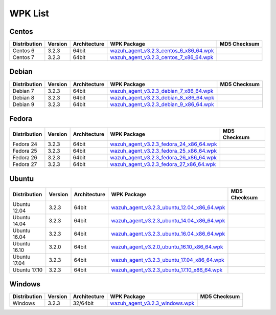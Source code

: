 .. Copyright (C) 2018 Wazuh, Inc.

.. _wpk-list:

WPK List
========

Centos
------

+--------------+---------+--------------+------------------------------------------------------------------------------------------------------------------------------------------------+----------------------------------+
| Distribution | Version | Architecture | WPK Package                                                                                                                                    | MD5 Checksum                     |
+==============+=========+==============+================================================================================================================================================+==================================+
|   Centos 6   |  3.2.3  |    64bit     | `wazuh_agent_v3.2.3_centos_6_x86_64.wpk <https://packages.wazuh.com/wpk/centos/6/x86_64/wazuh_agent_v3.2.3_centos_6_x86_64.wpk>`_              |                                  |
+--------------+---------+--------------+------------------------------------------------------------------------------------------------------------------------------------------------+----------------------------------+
|   Centos 7   |  3.2.3  |    64bit     | `wazuh_agent_v3.2.3_centos_7_x86_64.wpk <https://packages.wazuh.com/wpk/centos/7/x86_64/wazuh_agent_v3.2.3_centos_7_x86_64.wpk>`_              |                                  |
+--------------+---------+--------------+------------------------------------------------------------------------------------------------------------------------------------------------+----------------------------------+

Debian
------

+--------------+---------+--------------+------------------------------------------------------------------------------------------------------------------------------------------------+----------------------------------+
| Distribution | Version | Architecture | WPK Package                                                                                                                                    | MD5 Checksum                     |
+==============+=========+==============+================================================================================================================================================+==================================+
|   Debian 7   |  3.2.3  |    64bit     | `wazuh_agent_v3.2.3_debian_7_x86_64.wpk <https://packages.wazuh.com/wpk/debian/7/x86_64/wazuh_agent_v3.2.3_debian_7_x86_64.wpk>`_              |                                  |
+--------------+---------+--------------+------------------------------------------------------------------------------------------------------------------------------------------------+----------------------------------+
|   Debian 8   |  3.2.3  |    64bit     | `wazuh_agent_v3.2.3_debian_8_x86_64.wpk <https://packages.wazuh.com/wpk/debian/8/x86_64/wazuh_agent_v3.2.3_debian_8_x86_64.wpk>`_              |                                  |
+--------------+---------+--------------+------------------------------------------------------------------------------------------------------------------------------------------------+----------------------------------+
|   Debian 9   |  3.2.3  |    64bit     | `wazuh_agent_v3.2.3_debian_9_x86_64.wpk <https://packages.wazuh.com/wpk/debian/9/x86_64/wazuh_agent_v3.2.3_debian_9_x86_64.wpk>`_              |                                  |
+--------------+---------+--------------+------------------------------------------------------------------------------------------------------------------------------------------------+----------------------------------+

Fedora
------

+--------------+---------+--------------+------------------------------------------------------------------------------------------------------------------------------------------------+----------------------------------+
| Distribution | Version | Architecture | WPK Package                                                                                                                                    | MD5 Checksum                     |
+==============+=========+==============+================================================================================================================================================+==================================+
|   Fedora 24  |  3.2.3  |    64bit     | `wazuh_agent_v3.2.3_fedora_24_x86_64.wpk <https://packages.wazuh.com/wpk/fedora/24/x86_64/wazuh_agent_v3.2.3_fedora_24_x86_64.wpk>`_           |                                  |
+--------------+---------+--------------+------------------------------------------------------------------------------------------------------------------------------------------------+----------------------------------+
|   Fedora 25  |  3.2.3  |    64bit     | `wazuh_agent_v3.2.3_fedora_25_x86_64.wpk <https://packages.wazuh.com/wpk/fedora/25/x86_64/wazuh_agent_v3.2.3_fedora_25_x86_64.wpk>`_           |                                  |
+--------------+---------+--------------+------------------------------------------------------------------------------------------------------------------------------------------------+----------------------------------+
|   Fedora 26  |  3.2.3  |    64bit     | `wazuh_agent_v3.2.3_fedora_26_x86_64.wpk <https://packages.wazuh.com/wpk/fedora/26/x86_64/wazuh_agent_v3.2.3_fedora_26_x86_64.wpk>`_           |                                  |
+--------------+---------+--------------+------------------------------------------------------------------------------------------------------------------------------------------------+----------------------------------+
|   Fedora 27  |  3.2.3  |    64bit     | `wazuh_agent_v3.2.3_fedora_27_x86_64.wpk <https://packages.wazuh.com/wpk/fedora/27/x86_64/wazuh_agent_v3.2.3_fedora_27_x86_64.wpk>`_           |                                  |
+--------------+---------+--------------+------------------------------------------------------------------------------------------------------------------------------------------------+----------------------------------+

Ubuntu
------

+--------------+---------+--------------+------------------------------------------------------------------------------------------------------------------------------------------------+----------------------------------+
| Distribution | Version | Architecture | WPK Package                                                                                                                                    | MD5 Checksum                     |
+==============+=========+==============+================================================================================================================================================+==================================+
| Ubuntu 12.04 |  3.2.3  |    64bit     | `wazuh_agent_v3.2.3_ubuntu_12.04_x86_64.wpk <https://packages.wazuh.com/wpk/ubuntu/12.04/x86_64/wazuh_agent_v3.2.3_ubuntu_12.04_x86_64.wpk>`_  |                                  |
+--------------+---------+--------------+------------------------------------------------------------------------------------------------------------------------------------------------+----------------------------------+
| Ubuntu 14.04 |  3.2.3  |    64bit     | `wazuh_agent_v3.2.3_ubuntu_14.04_x86_64.wpk <https://packages.wazuh.com/wpk/ubuntu/14.04/x86_64/wazuh_agent_v3.2.3_ubuntu_14.04_x86_64.wpk>`_  |                                  |
+--------------+---------+--------------+------------------------------------------------------------------------------------------------------------------------------------------------+----------------------------------+
| Ubuntu 16.04 |  3.2.3  |    64bit     | `wazuh_agent_v3.2.3_ubuntu_16.04_x86_64.wpk <https://packages.wazuh.com/wpk/ubuntu/16.04/x86_64/wazuh_agent_v3.2.3_ubuntu_16.04_x86_64.wpk>`_  |                                  |
+--------------+---------+--------------+------------------------------------------------------------------------------------------------------------------------------------------------+----------------------------------+
| Ubuntu 16.10 |  3.2.0  |    64bit     | `wazuh_agent_v3.2.0_ubuntu_16.10_x86_64.wpk <https://packages.wazuh.com/wpk/ubuntu/16.10/x86_64/wazuh_agent_v3.2.0_ubuntu_16.10_x86_64.wpk>`_  |                                  |
+--------------+---------+--------------+------------------------------------------------------------------------------------------------------------------------------------------------+----------------------------------+
| Ubuntu 17.04 |  3.2.3  |    64bit     | `wazuh_agent_v3.2.3_ubuntu_17.04_x86_64.wpk <https://packages.wazuh.com/wpk/ubuntu/17.04/x86_64/wazuh_agent_v3.2.3_ubuntu_17.04_x86_64.wpk>`_  |                                  |
+--------------+---------+--------------+------------------------------------------------------------------------------------------------------------------------------------------------+----------------------------------+
| Ubuntu 17.10 |  3.2.3  |    64bit     | `wazuh_agent_v3.2.3_ubuntu_17.10_x86_64.wpk <https://packages.wazuh.com/wpk/ubuntu/17.10/x86_64/wazuh_agent_v3.2.3_ubuntu_17.10_x86_64.wpk>`_  |                                  |
+--------------+---------+--------------+------------------------------------------------------------------------------------------------------------------------------------------------+----------------------------------+

Windows
-------

+--------------+---------+--------------+------------------------------------------------------------------------------------------------------------------------------------------------+----------------------------------+
| Distribution | Version | Architecture | WPK Package                                                                                                                                    | MD5 Checksum                     |
+==============+=========+==============+================================================================================================================================================+==================================+
|   Windows    |  3.2.3  |   32/64bit   | `wazuh_agent_v3.2.3_windows.wpk <https://packages.wazuh.com/wpk/windows/wazuh_agent_v3.2.3_windows.wpk>`_                                      |                                  |
+--------------+---------+--------------+------------------------------------------------------------------------------------------------------------------------------------------------+----------------------------------+
